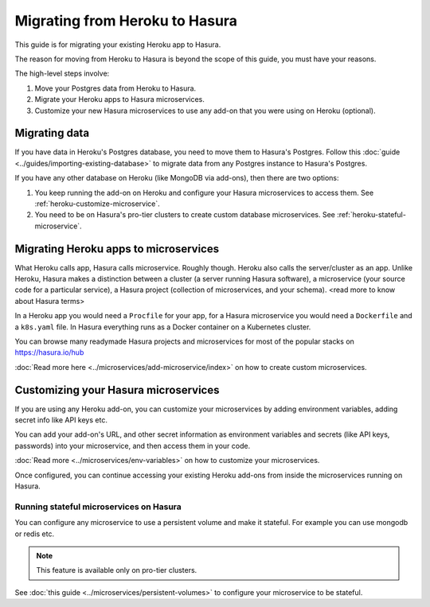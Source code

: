 Migrating from Heroku to Hasura
===============================

This guide is for migrating your existing Heroku app to Hasura.

The reason for moving from Heroku to Hasura is beyond the scope of this guide,
you must have your reasons.

The high-level steps involve:

1. Move your Postgres data from Heroku to Hasura.
2. Migrate your Heroku apps to Hasura microservices.
3. Customize your new Hasura microservices to use any add-on that you were using
   on Heroku (optional).


Migrating data
--------------
If you have data in Heroku's Postgres database, you need to move them to
Hasura's Postgres. Follow this :doc:`guide
<../guides/importing-existing-database>` to migrate data from any Postgres
instance to Hasura's Postgres.

If you have any other database on Heroku (like MongoDB via add-ons), then there
are two options:

1. You keep running the add-on on Heroku and configure your Hasura microservices
   to access them. See :ref:`heroku-customize-microservice`.
2. You need to be on Hasura's pro-tier clusters to create custom database
   microservices. See :ref:`heroku-stateful-microservice`.

Migrating Heroku apps to microservices
--------------------------------------
What Heroku calls app, Hasura calls microservice. Roughly though. Heroku also
calls the server/cluster as an app. Unlike Heroku, Hasura makes a distinction
between a cluster (a server running Hasura software), a microservice (your
source code for a particular service), a Hasura project (collection of
microservices, and your schema). <read more to know about Hasura terms>

In a Heroku app you would need a ``Procfile`` for your app, for a Hasura
microservice you would need a ``Dockerfile`` and a ``k8s.yaml`` file. In Hasura
everything runs as a Docker container on a Kubernetes cluster.

You can browse many readymade Hasura projects and microservices for most of the
popular stacks on https://hasura.io/hub

:doc:`Read more here <../microservices/add-microservice/index>` on how to create
custom microservices.

.. _heroku-customize-microservice:

Customizing your Hasura microservices
-------------------------------------
If you are using any Heroku add-on, you can customize your microservices by
adding environment variables, adding secret info like API keys etc.

You can add your add-on's URL, and other secret information as environment
variables and secrets (like API keys, passwords) into your microservice, and
then access them in your code.

:doc:`Read more <../microservices/env-variables>` on how to customize your
microservices.

Once configured, you can continue accessing your existing Heroku add-ons from
inside the microservices running on Hasura.

.. _heroku-stateful-microservice:

Running stateful microservices on Hasura
++++++++++++++++++++++++++++++++++++++++
You can configure any microservice to use a persistent volume and make it
stateful. For example you can use mongodb or redis etc.

.. note::

   This feature is available only on pro-tier clusters. 

See :doc:`this guide <../microservices/persistent-volumes>` to configure your
microservice to be stateful.
